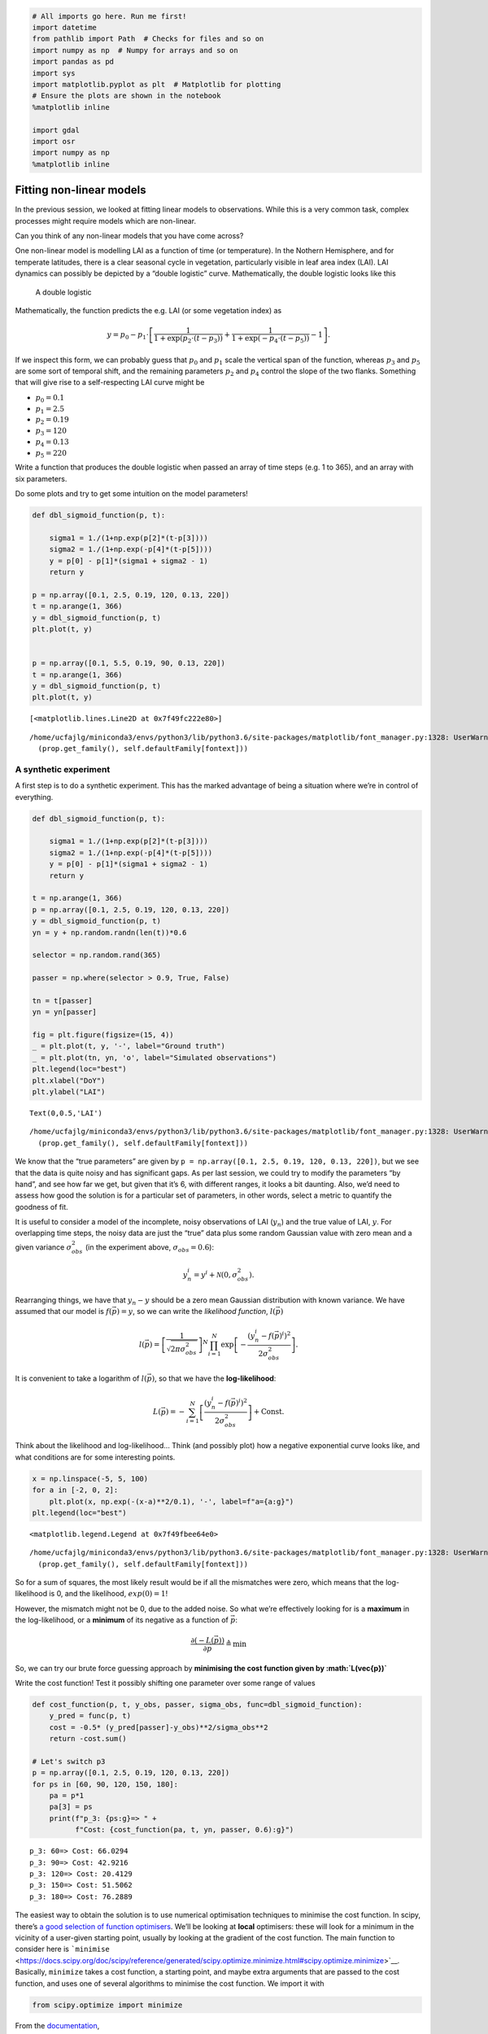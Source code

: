 
.. code:: python

    # All imports go here. Run me first!
    import datetime
    from pathlib import Path  # Checks for files and so on
    import numpy as np  # Numpy for arrays and so on
    import pandas as pd
    import sys
    import matplotlib.pyplot as plt  # Matplotlib for plotting
    # Ensure the plots are shown in the notebook
    %matplotlib inline
    
    import gdal
    import osr
    import numpy as np
    %matplotlib inline

Fitting non-linear models
=========================

In the previous session, we looked at fitting linear models to
observations. While this is a very common task, complex processes might
require models which are non-linear.

.. container:: alert alert-success

   Can you think of any non-linear models that you have come across?

One non-linear model is modelling LAI as a function of time (or
temperature). In the Nothern Hemisphere, and for temperate latitudes,
there is a clear seasonal cycle in vegetation, particularly visible in
leaf area index (LAI). LAI dynamics can possibly be depicted by a
“double logistic” curve. Mathematically, the double logistic looks like
this

.. figure:: https://camo.githubusercontent.com/7a664a29ec5bc190d71d8ba5ec391bcf98848df7/687474703a2f2f777777322e67656f672e75636c2e61632e756b2f7e706c657769732f67656f67673132342f5f696d616765732f7a68616e67312e706e67
   :alt: A double logistic

   A double logistic

Mathematically, the function predicts the e.g. LAI (or some vegetation
index) as

.. math::


   y = p_0 - p_1\cdot\left[\frac{1}{1+\exp\left(p_2\cdot(t-p_3)\right)} + \frac{1}{1+\exp\left(-p_4\cdot(t-p_5)\right)} - 1\right].

If we inspect this form, we can probably guess that :math:`p_0` and
:math:`p_1` scale the vertical span of the function, whereas :math:`p_3`
and :math:`p_5` are some sort of temporal shift, and the remaining
parameters :math:`p_2` and :math:`p_4` control the slope of the two
flanks. Something that will give rise to a self-respecting LAI curve
might be

-  :math:`p_0= 0.1`
-  :math:`p_1= 2.5`
-  :math:`p_2=0.19`
-  :math:`p_3= 120`
-  :math:`p_4= 0.13`
-  :math:`p_5= 220`

.. container:: alert alert-danger

   .. raw:: html

      <p>

   Write a function that produces the double logistic when passed an
   array of time steps (e.g. 1 to 365), and an array with six
   parameters.

   .. raw:: html

      </p>

   .. raw:: html

      <p>

   Do some plots and try to get some intuition on the model parameters!

   .. raw:: html

      </p>

.. code:: python

    def dbl_sigmoid_function(p, t):
    
        sigma1 = 1./(1+np.exp(p[2]*(t-p[3])))
        sigma2 = 1./(1+np.exp(-p[4]*(t-p[5])))
        y = p[0] - p[1]*(sigma1 + sigma2 - 1)
        return y
    
    p = np.array([0.1, 2.5, 0.19, 120, 0.13, 220])
    t = np.arange(1, 366)
    y = dbl_sigmoid_function(p, t)
    plt.plot(t, y)
    
    
    p = np.array([0.1, 5.5, 0.19, 90, 0.13, 220])
    t = np.arange(1, 366)
    y = dbl_sigmoid_function(p, t)
    plt.plot(t, y)




.. parsed-literal::

    [<matplotlib.lines.Line2D at 0x7f49fc222e80>]



.. parsed-literal::

    /home/ucfajlg/miniconda3/envs/python3/lib/python3.6/site-packages/matplotlib/font_manager.py:1328: UserWarning: findfont: Font family ['sans-serif'] not found. Falling back to DejaVu Sans
      (prop.get_family(), self.defaultFamily[fontext]))



.. image:: Chapter6_NonLinear_Model_Fitting_Solutions_files/Chapter6_NonLinear_Model_Fitting_Solutions_2_2.png


A synthetic experiment
----------------------

A first step is to do a synthetic experiment. This has the marked
advantage of being a situation where we’re in control of everything.

.. code:: python

    def dbl_sigmoid_function(p, t):
    
        sigma1 = 1./(1+np.exp(p[2]*(t-p[3])))
        sigma2 = 1./(1+np.exp(-p[4]*(t-p[5])))
        y = p[0] - p[1]*(sigma1 + sigma2 - 1)
        return y
    
    t = np.arange(1, 366)
    p = np.array([0.1, 2.5, 0.19, 120, 0.13, 220])
    y = dbl_sigmoid_function(p, t)
    yn = y + np.random.randn(len(t))*0.6
    
    selector = np.random.rand(365)
    
    passer = np.where(selector > 0.9, True, False)
    
    tn = t[passer]
    yn = yn[passer]
    
    fig = plt.figure(figsize=(15, 4))
    _ = plt.plot(t, y, '-', label="Ground truth")
    _ = plt.plot(tn, yn, 'o', label="Simulated observations")
    plt.legend(loc="best")
    plt.xlabel("DoY")
    plt.ylabel("LAI")
    





.. parsed-literal::

    Text(0,0.5,'LAI')



.. parsed-literal::

    /home/ucfajlg/miniconda3/envs/python3/lib/python3.6/site-packages/matplotlib/font_manager.py:1328: UserWarning: findfont: Font family ['sans-serif'] not found. Falling back to DejaVu Sans
      (prop.get_family(), self.defaultFamily[fontext]))



.. image:: Chapter6_NonLinear_Model_Fitting_Solutions_files/Chapter6_NonLinear_Model_Fitting_Solutions_4_2.png


We know that the “true parameters” are given by
``p = np.array([0.1, 2.5, 0.19, 120, 0.13, 220])``, but we see that the
data is quite noisy and has significant gaps. As per last session, we
could try to modify the parameters “by hand”, and see how far we get,
but given that it’s 6, with different ranges, it looks a bit daunting.
Also, we’d need to assess how good the solution is for a particular set
of parameters, in other words, select a metric to quantify the goodness
of fit.

It is useful to consider a model of the incomplete, noisy observations
of LAI (:math:`y_n`) and the true value of LAI, :math:`y`. For
overlapping time steps, the noisy data are just the “true” data plus
some random Gaussian value with zero mean and a given variance
:math:`\sigma_{obs}^2` (in the experiment above,
:math:`\sigma_{obs}=0.6`):

.. math::


   y_n^{i} = y^{i} + \mathcal{N}(0, \sigma_{obs}^2).

Rearranging things, we have that :math:`y_n - y` should be a zero mean
Gaussian distribution with known variance. We have assumed that our
model is :math:`f(\vec{p})=y`, so we can write the *likelihood
function*, :math:`l(\vec{p})`

.. math::


   l(\vec{p}) = \left[\frac{1}{\sqrt{2\pi\sigma_{obs}^2}}\right]^{N}\displaystyle{\prod_{i=1}^{N} \exp\left[-\frac{(y_n^{i}-f(\vec{p})^{i})^2}{2\sigma_{obs}^2}   \right]}.

It is convenient to take a logarithm of :math:`l(\vec{p})`, so that we
have the **log-likelihood**:

.. math::


   L(\vec{p}) = -\displaystyle{\sum_{i=1}^{N} \left[\frac{(y_n^{i}-f(\vec{p})^{i})^2}{2\sigma_{obs}^2}   \right]} + \textrm{Const.}

.. container:: alert alert-success

   Think about the likelihood and log-likelihood… Think (and possibly
   plot) how a negative exponential curve looks like, and what
   conditions are for some interesting points.

.. code:: python

    x = np.linspace(-5, 5, 100)
    for a in [-2, 0, 2]:
        plt.plot(x, np.exp(-(x-a)**2/0.1), '-', label=f"a={a:g}")
    plt.legend(loc="best")




.. parsed-literal::

    <matplotlib.legend.Legend at 0x7f49fbee64e0>



.. parsed-literal::

    /home/ucfajlg/miniconda3/envs/python3/lib/python3.6/site-packages/matplotlib/font_manager.py:1328: UserWarning: findfont: Font family ['sans-serif'] not found. Falling back to DejaVu Sans
      (prop.get_family(), self.defaultFamily[fontext]))



.. image:: Chapter6_NonLinear_Model_Fitting_Solutions_files/Chapter6_NonLinear_Model_Fitting_Solutions_6_2.png


So for a sum of squares, the most likely result would be if all the
mismatches were zero, which means that the log-likelihood is 0, and the
likelihood, :math:`exp(0)=1`!

However, the mismatch might not be 0, due to the added noise. So what
we’re effectively looking for is a **maximum** in the log-likelihood, or
a **minimum** of its negative as a function of :math:`\vec{p}`:

.. math::


   \frac{\partial (-L(\vec{p}))}{\partial \vec{p}} \triangleq \min

So, we can try our brute force guessing approach by **minimising the
cost function given by :math:`L(\vec{p})`**

.. container:: alert alert-danger

   Write the cost function! Test it possibly shifting one parameter over
   some range of values

.. code:: python

    def cost_function(p, t, y_obs, passer, sigma_obs, func=dbl_sigmoid_function):
        y_pred = func(p, t)
        cost = -0.5* (y_pred[passer]-y_obs)**2/sigma_obs**2
        return -cost.sum()
    
    # Let's switch p3
    p = np.array([0.1, 2.5, 0.19, 120, 0.13, 220])
    for ps in [60, 90, 120, 150, 180]:
        pa = p*1
        pa[3] = ps
        print(f"p_3: {ps:g}=> " + 
              f"Cost: {cost_function(pa, t, yn, passer, 0.6):g}")
        
    
    
        
        


.. parsed-literal::

    p_3: 60=> Cost: 66.0294
    p_3: 90=> Cost: 42.9216
    p_3: 120=> Cost: 20.4129
    p_3: 150=> Cost: 51.5062
    p_3: 180=> Cost: 76.2889


The easiest way to obtain the solution is to use numerical optimisation
techniques to minimise the cost function. In scipy, there’s `a good
selection of function
optimisers <https://docs.scipy.org/doc/scipy/reference/optimize.html>`__.
We’ll be looking at **local** optimisers: these will look for a minimum
in the vicinity of a user-given starting point, usually by looking at
the gradient of the cost function. The main function to consider here is
```minimise`` <https://docs.scipy.org/doc/scipy/reference/generated/scipy.optimize.minimize.html#scipy.optimize.minimize>`__.
Basically, ``minimize`` takes a cost function, a starting point, and
maybe extra arguments that are passed to the cost function, and uses one
of several algorithms to minimise the cost function. We import it with

.. code:: python

       from scipy.optimize import minimize

From the
`documentation <https://docs.scipy.org/doc/scipy/reference/generated/scipy.optimize.minimize.html#scipy.optimize.minimize>`__,

.. code:: python

       minimize(fun, x0, args=(), method=None,
                jac=None, hess=None, hessp=None,
                bounds=None, constraints=(), tol=None,
                callback=None, options=None)

Basically, ``fun`` is the name of the cost function. The first parameter
you pass to the cost function has to be an array with the parameters
that will be used to calculate the cost. ``x0`` is the starting point.
``args`` allows you to add extra parameters that are required for the
cost function (in our example, these would be
``t, y_obs, passer, sigma_obs``).

The ``minimize`` function returns an object with the

1. Value of the function at the minimum,
2. The value of the input parameters that attain the minimum,
3. A message telling you whether the optimisation succeeded
4. The number of iterations (``nit``) and total function evaluations
   (``nfev``)
5. Some diagnostics

.. code:: python

    from scipy.optimize import minimize

.. code:: python

    from scipy.optimize import minimize
    
    p0 = np.array([0, 5, 0.01, 90, 0.01, 200])
    
    retval = minimize(cost_function, p0, args=(t, yn, passer, 0.6))
    
    print(retval)
    
    print ("********************************************")
    if retval.success:
        print("Optimisation successful!")
        print(f"Value of the function at the minimum: {retval.fun:g}")
        print(f"Value of the solution: {str(retval.x):s}")


.. parsed-literal::

          fun: 18.294311148740324
     hess_inv: array([[ 1.36696628e-02, -1.45579536e-02,  2.18040346e-03,
             1.04214972e-01,  1.29518890e-03, -1.61553074e-01],
           [-1.45579536e-02,  8.11850410e-02, -1.67483584e-02,
             1.49813443e-01, -4.37870879e-03, -4.38517048e-01],
           [ 2.18040346e-03, -1.67483584e-02,  2.16380108e-02,
             3.71000276e-01,  6.94701180e-04,  1.26794966e-01],
           [ 1.04214972e-01,  1.49813443e-01,  3.71000276e-01,
             2.26129353e+01, -6.50788440e-03, -2.82996618e+00],
           [ 1.29518890e-03, -4.37870879e-03,  6.94701180e-04,
            -6.50788440e-03,  1.46725192e-03, -5.11647642e-03],
           [-1.61553074e-01, -4.38517048e-01,  1.26794966e-01,
            -2.82996618e+00, -5.11647642e-03,  1.85405981e+01]])
          jac: array([-4.05311584e-06, -1.66893005e-06,  9.53674316e-07,  2.38418579e-07,
           -8.82148743e-06,  4.76837158e-07])
      message: 'Optimization terminated successfully.'
         nfev: 448
          nit: 50
         njev: 56
       status: 0
      success: True
            x: array([-9.01539704e-02,  2.77958809e+00,  1.95754564e-01,  1.22633761e+02,
            1.28439911e-01,  2.24233838e+02])
    ********************************************
    Optimisation successful!
    Value of the function at the minimum: 18.2943
    Value of the solution: [-9.01539704e-02  2.77958809e+00  1.95754564e-01  1.22633761e+02
      1.28439911e-01  2.24233838e+02]


.. container:: alert alert-danger

   Do some synthetic experiments. For example:

   .. raw:: html

      <ol>

   .. raw:: html

      <li>

   Change the true parameters and see how the solution tracks the
   change.

   .. raw:: html

      </li>

   .. raw:: html

      <li>

   Increase the added variance

   .. raw:: html

      </li>

   .. raw:: html

      <li>

   Reduce or increase the number of observations

   .. raw:: html

      </li>

   .. raw:: html

      </ol>

   Use these experiments to challenge your understanding of the problem:
   Try to think what the expected result of these changes is, and write
   a set of functions that simplify the exploration.

.. code:: python

    p = np.array([0.1, 2.5, 0.19, 120, 0.13, 220])
    
    def create_observations(p, variance=0.3,
                            threshold=0.9):
        t = np.arange(1, 366)
        y = dbl_sigmoid_function(p, t)
        yn = y + np.random.randn(len(t))*variance
        
        yn = np.clip(yn, 0, None)
        
        selector = np.random.rand(365)
    
        passer = np.where(selector > threshold, True, False)
    
        tn = t[passer]
        yn = yn[passer]
        return tn, yn, passer
    
    
    for variance in [0.1, 1.2]:
    
        for thresh in [0.1, 0.9, 0.98]:
            plt.figure(figsize=(18,3))
    
            tn, yn, passer = create_observations(p, variance=variance,
                                                 threshold=thresh)
            label = f"Var: {variance:g}, Thresh: {thresh:g}"
            plt.plot(tn, yn, "-o", label=label)
            p0 = np.array([0, 5, 0.01, 90, 0.01, 200])
            retval = minimize(cost_function, p0, args=(t, yn, passer, variance))
            plt.plot(t, dbl_sigmoid_function(retval.x, t), '--', lw=3, label="Fit")
            plt.plot(t, dbl_sigmoid_function(p, t), '-', lw=3, label="True")
    
            plt.title(f"Cost: {retval.fun:g}")
            plt.legend(loc="best")


.. parsed-literal::

    /home/ucfajlg/miniconda3/envs/python3/lib/python3.6/site-packages/matplotlib/font_manager.py:1328: UserWarning: findfont: Font family ['sans-serif'] not found. Falling back to DejaVu Sans
      (prop.get_family(), self.defaultFamily[fontext]))



.. image:: Chapter6_NonLinear_Model_Fitting_Solutions_files/Chapter6_NonLinear_Model_Fitting_Solutions_13_1.png



.. image:: Chapter6_NonLinear_Model_Fitting_Solutions_files/Chapter6_NonLinear_Model_Fitting_Solutions_13_2.png



.. image:: Chapter6_NonLinear_Model_Fitting_Solutions_files/Chapter6_NonLinear_Model_Fitting_Solutions_13_3.png



.. image:: Chapter6_NonLinear_Model_Fitting_Solutions_files/Chapter6_NonLinear_Model_Fitting_Solutions_13_4.png



.. image:: Chapter6_NonLinear_Model_Fitting_Solutions_files/Chapter6_NonLinear_Model_Fitting_Solutions_13_5.png



.. image:: Chapter6_NonLinear_Model_Fitting_Solutions_files/Chapter6_NonLinear_Model_Fitting_Solutions_13_6.png


.. code:: python

    plt.plot([0,1], [0,1], 'o')




.. parsed-literal::

    [<matplotlib.lines.Line2D at 0x7f49f626cb00>]



.. parsed-literal::

    /home/ucfajlg/miniconda3/envs/python3/lib/python3.6/site-packages/matplotlib/font_manager.py:1328: UserWarning: findfont: Font family ['sans-serif'] not found. Falling back to DejaVu Sans
      (prop.get_family(), self.defaultFamily[fontext]))



.. image:: Chapter6_NonLinear_Model_Fitting_Solutions_files/Chapter6_NonLinear_Model_Fitting_Solutions_14_2.png


Fitting MODIS LAI data
----------------------

We’re now ready for trying out MODIS LAI data. We will use a lot of the
machinery we encountered earlier. A mosaic of MODIS LAI and QA over
Europe has been prepared for you (you should be able to do this
yourselves by now though!). We also rescuing the functions

.. code:: python

    def get_sfc_qc(qa_data, mask57 = 0b11100000):
        sfc_qa = np.right_shift(np.bitwise_and(qa_data, mask57), 5)
        return sfc_qa
    
    def get_scaling(sfc_qa, golden_ratio=0.61803398875):
        weight = np.zeros_like(sfc_qa, dtype=np.float)
        for qa_val in [0, 1, 2, 3]:
            weight[sfc_qa == qa_val] = np.power(golden_ratio, float(qa_val))
        return weight
    
    def get_point_from_LL(raster, lat, long):
        g = gdal.Open(raster)
        geot = g.GetGeoTransform()
        wgs84 = osr.SpatialReference()
        wgs84.ImportFromEPSG(4326)
        modis_sinu = osr.SpatialReference()
        modis_sinu.ImportFromProj4("+proj=sinu +lon_0=0 +x_0=0 +y_0=0 " + 
                               "+a=6371007.181 +b=6371007.181 +units=m +no_defs")
        tx = osr.CoordinateTransformation(wgs84, modis_sinu)
        point_x, point_y, point_z = tx.TransformPoint(long, lat)
        inv_geoT = gdal.InvGeoTransform(geot)
        r, c = (gdal.ApplyGeoTransform(inv_geoT, point_x, point_y))
        return int(r + 0.5), int(c + 0.5)
    
    
    def read_tseries(raster, lat, long):
        g = gdal.Open(raster)
        px, py = get_point_from_LL(raster, lat, long)
        xbuf = 1
        ybuf = 1
        n_doys = g.RasterCount
        buf = g.ReadRaster (px, py,
                    xbuf, ybuf, buf_xsize=xbuf, buf_ysize=ybuf, \
                    band_list=np.arange (1, n_doys+1))
        lai = np.frombuffer ( buf, dtype=np.uint8)
        return lai
